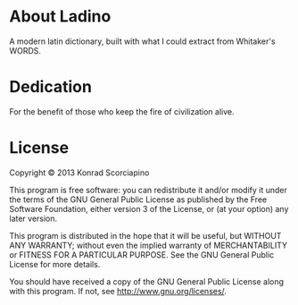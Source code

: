 * About Ladino

A modern latin dictionary, built with what I could extract from Whitaker's WORDS.

* Dedication

For the benefit of those who keep the fire of civilization alive.

* License

Copyright © 2013 Konrad Scorciapino

This program is free software: you can redistribute it and/or modify
it under the terms of the GNU General Public License as published by
the Free Software Foundation, either version 3 of the License, or
(at your option) any later version.

This program is distributed in the hope that it will be useful,
but WITHOUT ANY WARRANTY; without even the implied warranty of
MERCHANTABILITY or FITNESS FOR A PARTICULAR PURPOSE.  See the
GNU General Public License for more details.

You should have received a copy of the GNU General Public License
along with this program.  If not, see <http://www.gnu.org/licenses/>.
